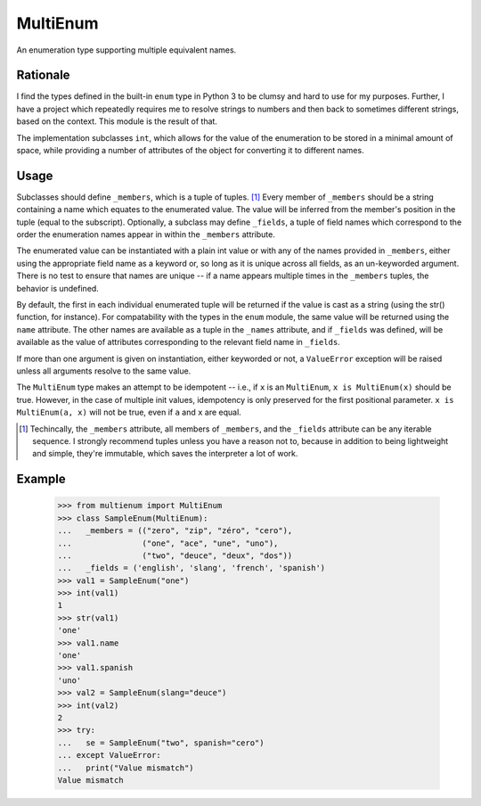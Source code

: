 MultiEnum
=========

An enumeration type supporting multiple equivalent names.

Rationale
---------

I find the types defined in the built-in ``enum`` type in Python 3 to be
clumsy and hard to use for my purposes.  Further, I have a project which
repeatedly requires me to resolve strings to numbers and then back to
sometimes different strings, based on the context.  This module is the
result of that.

The implementation subclasses ``int``, which allows for the value of the
enumeration to be stored in a minimal amount of space, while providing a
number of attributes of the object for converting it to different names.

Usage
-----

Subclasses should define ``_members``, which is a tuple of tuples. [#]_ Every
member of ``_members`` should be a string containing a name which equates to
the enumerated value.  The value will be inferred from the member's position
in the tuple (equal to the subscript). Optionally, a subclass may define
``_fields``, a tuple of field names which correspond to the order the
enumeration names appear in within the ``_members`` attribute.

The enumerated value can be instantiated with a plain int value or with any of
the names provided in ``_members``, either using the appropriate field name as
a keyword or, so long as it is unique across all fields, as an un-keyworded
argument.  There is no test to ensure that names are unique -- if a name
appears multiple times in the ``_members`` tuples, the behavior is undefined.


By default, the first in each individual enumerated tuple will be returned if
the value is cast as a string (using the str() function, for instance).  For
compatability with the types in the ``enum`` module, the same value will be
returned using the ``name`` attribute.  The other names are available as a
tuple in the ``_names`` attribute, and if ``_fields`` was defined, will be
available as the value of attributes corresponding to the relevant field name
in ``_fields``.

If more than one argument is given on instantiation, either keyworded or not,
a ``ValueError`` exception will be raised unless all arguments resolve to the
same value.

The ``MultiEnum`` type makes an attempt to be idempotent -- i.e., if ``x`` is
an ``MultiEnum``, ``x is MultiEnum(x)`` should be true.  However, in the case
of multiple init values, idempotency is only preserved for the first
positional parameter.  ``x is MultiEnum(a, x)`` will not be true, even if
``a`` and ``x`` are equal.


.. [#] Techincally, the ``_members`` attribute, all members of ``_members``,
       and the ``_fields`` attribute can be any iterable sequence. I strongly
       recommend tuples unless you have a reason not to, because in addition
       to being lightweight and simple, they're immutable, which saves the
       interpreter a lot of work.

Example
-------

    >>> from multienum import MultiEnum
    >>> class SampleEnum(MultiEnum):
    ...   _members = (("zero", "zip", "zéro", "cero"),
    ...               ("one", "ace", "une", "uno"),
    ...               ("two", "deuce", "deux", "dos"))
    ...   _fields = ('english', 'slang', 'french', 'spanish')
    >>> val1 = SampleEnum("one")
    >>> int(val1)
    1
    >>> str(val1)
    'one'
    >>> val1.name
    'one'
    >>> val1.spanish
    'uno'
    >>> val2 = SampleEnum(slang="deuce")
    >>> int(val2)
    2
    >>> try:
    ...   se = SampleEnum("two", spanish="cero")
    ... except ValueError:
    ...   print("Value mismatch")
    Value mismatch



